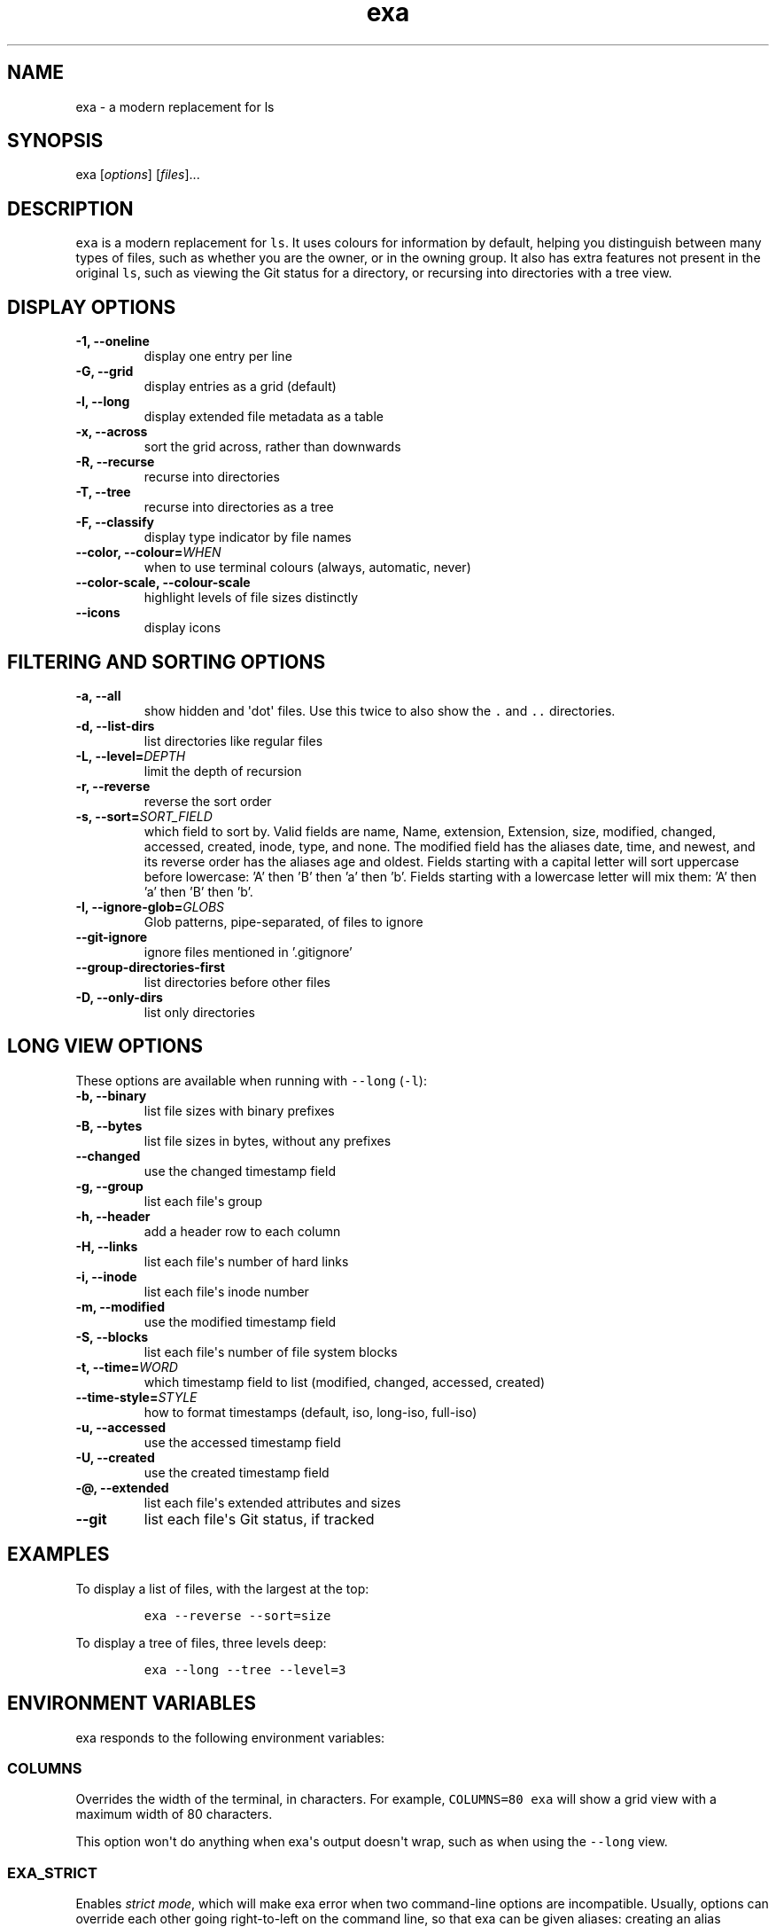 .hy
.TH "exa" "1" "2019\-07\-15" "exa 0.9.0" ""
.SH NAME
.PP
exa \- a modern replacement for ls
.SH SYNOPSIS
.PP
exa [\f[I]options\f[]] [\f[I]files\f[]]...
.SH DESCRIPTION
.PP
\f[C]exa\f[] is a modern replacement for \f[C]ls\f[].
It uses colours for information by default, helping you distinguish
between many types of files, such as whether you are the owner, or in
the owning group.
It also has extra features not present in the original \f[C]ls\f[], such
as viewing the Git status for a directory, or recursing into directories
with a tree view.
.SH DISPLAY OPTIONS
.TP
.B \-1, \-\-oneline
display one entry per line
.RS
.RE
.TP
.B \-G, \-\-grid
display entries as a grid (default)
.RS
.RE
.TP
.B \-l, \-\-long
display extended file metadata as a table
.RS
.RE
.TP
.B \-x, \-\-across
sort the grid across, rather than downwards
.RS
.RE
.TP
.B \-R, \-\-recurse
recurse into directories
.RS
.RE
.TP
.B \-T, \-\-tree
recurse into directories as a tree
.RS
.RE
.TP
.B \-F, \-\-classify
display type indicator by file names
.RS
.RE
.TP
.B \-\-color, \-\-colour=\f[I]WHEN\f[]
when to use terminal colours (always, automatic, never)
.RS
.RE
.TP
.B \-\-color-scale, \-\-colour-scale
highlight levels of file sizes distinctly
.RS
.RE
.TP
.B \-\-icons
display icons
.RS
.RE
.SH FILTERING AND SORTING OPTIONS
.TP
.B \-a, \-\-all
show hidden and \[aq]dot\[aq] files.
Use this twice to also show the \f[C].\f[] and \f[C]..\f[] directories.
.RS
.RE
.TP
.B \-d, \-\-list\-dirs
list directories like regular files
.RS
.RE
.TP
.B \-L, \-\-level=\f[I]DEPTH\f[]
limit the depth of recursion
.RS
.RE
.TP
.B \-r, \-\-reverse
reverse the sort order
.RS
.RE
.TP
.B \-s, \-\-sort=\f[I]SORT_FIELD\f[]
which field to sort by.
Valid fields are name, Name, extension, Extension, size, modified, changed, accessed, created, inode, type, and none.
The modified field has the aliases date, time, and newest, and its reverse order has the aliases age and oldest.
Fields starting with a capital letter will sort uppercase before lowercase: 'A' then 'B' then 'a' then 'b'.
Fields starting with a lowercase letter will mix them: 'A' then 'a' then 'B' then 'b'.
.RS
.RE
.TP
.B \-I, \-\-ignore\-glob=\f[I]GLOBS\f[]
Glob patterns, pipe-separated, of files to ignore
.RS
.RE
.TP
.B \-\-git\-ignore
ignore files mentioned in '.gitignore'
.RS
.RE
.TP
.B \-\-group\-directories\-first
list directories before other files
.RS
.RE
.TP
.B \-D, \-\-only\-dirs
list only directories
.RS
.RE
.SH LONG VIEW OPTIONS
.PP
These options are available when running with \f[C]\-\-long\f[]
(\f[C]\-l\f[]):
.TP
.B \-b, \-\-binary
list file sizes with binary prefixes
.RS
.RE
.TP
.B \-B, \-\-bytes
list file sizes in bytes, without any prefixes
.RS
.RE
.TP
.B \-\-changed
use the changed timestamp field
.RS
.RE
.TP
.B \-g, \-\-group
list each file\[aq]s group
.RS
.RE
.TP
.B \-h, \-\-header
add a header row to each column
.RS
.RE
.TP
.B \-H, \-\-links
list each file\[aq]s number of hard links
.RS
.RE
.TP
.B \-i, \-\-inode
list each file\[aq]s inode number
.RS
.RE
.TP
.B \-m, \-\-modified
use the modified timestamp field
.RS
.RE
.TP
.B \-S, \-\-blocks
list each file\[aq]s number of file system blocks
.RS
.RE
.TP
.B \-t, \-\-time=\f[I]WORD\f[]
which timestamp field to list (modified, changed, accessed, created)
.RS
.RE
.TP
.B \-\-time\-style=\f[I]STYLE\f[]
how to format timestamps (default, iso, long-iso, full-iso)
.RS
.RE
.TP
.B \-u, \-\-accessed
use the accessed timestamp field
.RS
.RE
.TP
.B \-U, \-\-created
use the created timestamp field
.RS
.RE
.TP
.B \-\@, \-\-extended
list each file\[aq]s extended attributes and sizes
.RS
.RE
.TP
.B \-\-git
list each file\[aq]s Git status, if tracked
.RS
.RE
.SH EXAMPLES
.PP
To display a list of files, with the largest at the top:
.IP
.nf
\f[C]
exa\ \-\-reverse\ \-\-sort=size
\f[]
.fi
.PP
To display a tree of files, three levels deep:
.IP
.nf
\f[C]
exa\ \-\-long\ \-\-tree\ \-\-level=3
\f[]
.fi
.SH ENVIRONMENT VARIABLES
.PP
exa responds to the following environment variables:
.SS \f[C]COLUMNS\f[]
.PP
Overrides the width of the terminal, in characters.
For example, \f[C]COLUMNS=80\ exa\f[] will show a grid view with a
maximum width of 80 characters.
.PP
This option won\[aq]t do anything when exa\[aq]s output doesn\[aq]t
wrap, such as when using the \f[C]\-\-long\f[] view.
.SS \f[C]EXA_STRICT\f[]
.PP
Enables \f[I]strict mode\f[], which will make exa error when two
command\-line options are incompatible.
Usually, options can override each other going right\-to\-left on the
command line, so that exa can be given aliases: creating an alias
\f[C]exa=exa\ \-\-sort=ext\f[] then running \f[C]exa\ \-\-sort=size\f[]
with that alias will run \f[C]exa\ \-\-sort=ext\ \-\-sort=size\f[], and
the sorting specified by the user will override the sorting specified by
the alias.
In strict mode, the two options will not co\-operate, and exa will
error.
.PP
This option is intended for use with automated scripts and other
situations where you want to be \f[I]certain\f[] you\[aq]re typing in
the right command.
.SS \f[C]EXA_GRID_ROWS\f[]
.PP
Limits the grid\-details view (\f[C]exa\ \-\-grid\ \-\-long\f[]) so
it\[aq]s only activated when at least the given number of rows of output
would be generated.
With widescreen displays, it\[aq]s possible for the grid to look very
wide and sparse, on just one or two lines with none of the columns
lining up.
By specifying a minimum number of rows, you can only use the view if
it\[aq]s going to be worth using.
.SS \f[C]LS_COLORS\f[] and \f[C]EXA_COLORS\f[]
.PP
The \f[C]EXA_COLORS\f[] variable is the traditional way of customising
the colours used by \f[C]ls\f[].
.PP
You can use the \f[C]dircolors\f[] program to generate a script that
sets the variable from an input file, or if you don\[aq]t mind editing
long strings of text, you can just type it out directly.
These variables have the following structure:
.IP \[bu] 2
A list of key\-value pairs separated by \f[C]=\f[], such as
\f[C]*.txt=32\f[].
.IP \[bu] 2
Multiple ANSI formatting codes are separated by \f[C];\f[], such as
\f[C]*.txt=32;1;4\f[].
.IP \[bu] 2
Finally, multiple pairs are separated by \f[C]:\f[], such as
\f[C]*.txt=32:*.mp3=1;35\f[].
.PP
The key half of the pair can either be a two\-letter code or a file
glob, and anything that\[aq]s not a valid code will be treated as a
glob, including keys that happen to be two letters long.
.PP
\f[C]LS_COLORS\f[] can use these ten codes:
.IP \[bu] 2
\f[B]di\f[], directories
.IP \[bu] 2
\f[B]ex\f[], executable files
.IP \[bu] 2
\f[B]fi\f[], regular files
.IP \[bu] 2
\f[B]pi\f[], named pipes
.IP \[bu] 2
\f[B]so\f[], sockets
.IP \[bu] 2
\f[B]bd\f[], block devices
.IP \[bu] 2
\f[B]cd\f[], character devices
.IP \[bu] 2
\f[B]ln\f[], symlinks
.IP \[bu] 2
\f[B]or\f[], symlinks with no target
.PP
\f[C]EXA_COLORS\f[] can use many more:
.IP \[bu] 2
\f[B]ur\f[], the user\-read permission bit
.IP \[bu] 2
\f[B]uw\f[], the user\-write permission bit
.IP \[bu] 2
\f[B]ux\f[], the user\-execute permission bit for regular files
.IP \[bu] 2
\f[B]ue\f[], the user\-execute for other file kinds
.IP \[bu] 2
\f[B]gr\f[], the group\-read permission bit
.IP \[bu] 2
\f[B]gw\f[], the group\-write permission bit
.IP \[bu] 2
\f[B]gx\f[], the group\-execute permission bit
.IP \[bu] 2
\f[B]tr\f[], the others\-read permission bit
.IP \[bu] 2
\f[B]tw\f[], the others\-write permission bit
.IP \[bu] 2
\f[B]tx\f[], the others\-execute permission bit
.IP \[bu] 2
\f[B]su\f[], setuid, setgid, and sticky permission bits for files
.IP \[bu] 2
\f[B]sf\f[], setuid, setgid, and sticky for other file kinds
.IP \[bu] 2
\f[B]xa\f[], the extended attribute indicator
.IP \[bu] 2
\f[B]sn\f[], the numbers of a file\[aq]s size
.IP \[bu] 2
\f[B]sb\f[], the units of a file\[aq]s size
.IP \[bu] 2
\f[B]df\f[], a device\[aq]s major ID
.IP \[bu] 2
\f[B]ds\f[], a device\[aq]s minor ID
.IP \[bu] 2
\f[B]uu\f[], a user that\[aq]s you
.IP \[bu] 2
\f[B]un\f[], a user that\[aq]s someone else
.IP \[bu] 2
\f[B]gu\f[], a group that you belong to
.IP \[bu] 2
\f[B]gn\f[], a group you aren\[aq]t a member of
.IP \[bu] 2
\f[B]lc\f[], a number of hard links
.IP \[bu] 2
\f[B]lm\f[], a number of hard links for a regular file with at least two
.IP \[bu] 2
\f[B]ga\f[], a new flag in Git
.IP \[bu] 2
\f[B]gm\f[], a modified flag in Git
.IP \[bu] 2
\f[B]gd\f[], a deleted flag in Git
.IP \[bu] 2
\f[B]gv\f[], a renamed flag in Git
.IP \[bu] 2
\f[B]gt\f[], a modified metadata flag in Git
.IP \[bu] 2
\f[B]xx\f[], "punctuation", including many background UI elements
.IP \[bu] 2
\f[B]da\f[], a file\[aq]s date
.IP \[bu] 2
\f[B]in\f[], a file\[aq]s inode number
.IP \[bu] 2
\f[B]bl\f[], a file\[aq]s number of blocks
.IP \[bu] 2
\f[B]hd\f[], the header row of a table
.IP \[bu] 2
\f[B]lp\f[], the path of a symlink
.IP \[bu] 2
\f[B]cc\f[], an escaped character in a filename
.IP \[bu] 2
\f[B]bO\f[], the overlay style for broken symlink paths
.PP
Values in \f[C]EXA_COLORS\f[] override those given in
\f[C]LS_COLORS\f[], so you don\[aq]t need to re\-write an existing
\f[C]LS_COLORS\f[] variable with proprietary extensions.
.PP
Unlike some versions of \f[C]ls\f[], the given ANSI values must be valid
colour codes: exa won\[aq]t just print out whichever characters are
given.
The codes accepted by exa are:
.IP \[bu] 2
\f[C]1\f[], for bold
.IP \[bu] 2
\f[C]4\f[], for underline
.IP \[bu] 2
\f[C]31\f[], for red text
.IP \[bu] 2
\f[C]32\f[], for green text
.IP \[bu] 2
\f[C]33\f[], for yellow text
.IP \[bu] 2
\f[C]34\f[], for blue text
.IP \[bu] 2
\f[C]35\f[], for purple text
.IP \[bu] 2
\f[C]36\f[], for cyan text
.IP \[bu] 2
\f[C]37\f[], for white text
.IP \[bu] 2
\f[C]38;5;\f[]\f[I]\f[C]nnn\f[]\f[], for a colour from 0 to 255 (replace
the \f[I]nnn\f[] part)
.PP
Many terminals will treat bolded text as a different colour, or at least
provide the option to.
.PP
exa provides its own built\-in set of file extension mappings that cover
a large range of common file extensions, including documents, archives,
media, and temporary files.
Any mappings in the environment variables will override this default
set: running exa with \f[C]LS_COLORS="*.zip=32"\f[] will turn zip files
green but leave the colours of other compressed files alone.
.PP
You can also disable this built\-in set entirely by including a
\f[C]reset\f[] entry at the beginning of \f[C]EXA_COLORS\f[].
So setting \f[C]EXA_COLORS="reset:*.txt=31"\f[] will highlight only text
files; setting \f[C]EXA_COLORS="reset"\f[] will highlight nothing.
.SS Examples
.IP \[bu] 2
Disable the "current user" highlighting: \f[C]EXA_COLORS="uu=0:gu=0"\f[]
.IP \[bu] 2
Turn the date column green: \f[C]EXA_COLORS="da=32"\f[]
.IP \[bu] 2
Highlight Vagrantfiles: \f[C]EXA_COLORS="Vagrantfile=1;4;33"\f[]
.IP \[bu] 2
Override the existing zip colour: \f[C]EXA_COLORS="*.zip=38;5;125"\f[]
.IP \[bu] 2
Markdown files a shade of green, log files a shade of grey:
\f[C]EXA_COLORS="*.md=38;5;121:*.log=38;5;248"\f[]
.SS BUILT\-IN EXTENSIONS
.IP \[bu] 2
"Immediate" files are the files you should look at when downloading and
building a project for the first time: READMEs, Makefiles, Cargo.toml,
and others.
They\[aq]re highlighted in yellow and underlined.
.IP \[bu] 2
Images (png, jpeg, gif) are purple.
.IP \[bu] 2
Videos (mp4, ogv, m2ts) are a slightly purpler purple.
.IP \[bu] 2
Music (mp3, m4a, ogg) is a deeper purple.
.IP \[bu] 2
Lossless music (flac, alac, wav) is deeper than \f[I]that\f[] purple.
In general, most media files are some shade of purple.
.IP \[bu] 2
Cryptographic files (asc, enc, p12) are a faint blue.
.IP \[bu] 2
Documents (pdf, doc, dvi) are a less faint blue.
.IP \[bu] 2
Compressed files (zip, tgz, Z) are red.
.IP \[bu] 2
Temporary files (tmp, swp, ~) are grey.
.IP \[bu] 2
Compiled files (class, o, pyc) are faint orange.
A file is also counted as compiled if it uses a common extension and is
in the same directory as one of its source files: \[aq]styles.css\[aq]
will count as compiled when next to \[aq]styles.less\[aq] or
\[aq]styles.sass\[aq], and \[aq]scripts.js\[aq] when next to
\[aq]scripts.ts\[aq] or \[aq]scripts.coffee\[aq].
.SH AUTHOR
.PP
\f[C]exa\f[] is maintained by Benjamin \[aq]ogham\[aq] Sago and many
other contributors.
You can view the full list at
<https://github.com/ogham/exa/graphs/contributors>.
